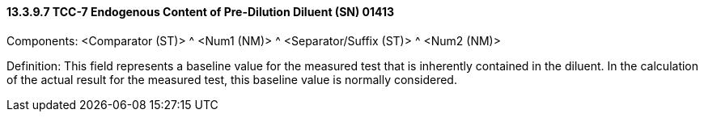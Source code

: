 ==== 13.3.9.7 TCC-7 Endogenous Content of Pre-Dilution Diluent (SN) 01413

Components: <Comparator (ST)> ^ <Num1 (NM)> ^ <Separator/Suffix (ST)> ^ <Num2 (NM)>

Definition: This field represents a baseline value for the measured test that is inherently contained in the diluent. In the calculation of the actual result for the measured test, this baseline value is normally considered.

